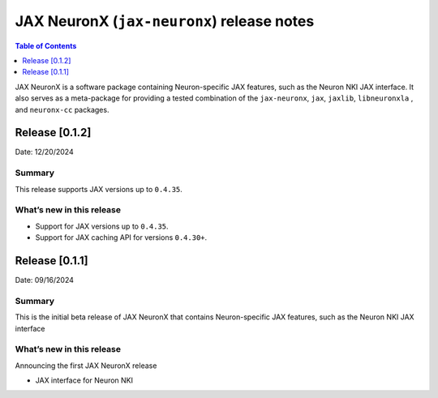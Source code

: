 .. |Trn1| replace:: :ref:`Trn1 <aws-trn1-arch>`
.. |Inf2| replace:: :ref:`Inf2 <aws-inf2-arch>`

.. _jax-neuronx-rn:

JAX NeuronX (``jax-neuronx``) release notes
================================================

.. contents:: Table of Contents
   :local:
   :depth: 1

JAX NeuronX is a software package containing Neuron-specific JAX features, such as
the Neuron NKI JAX interface. It also serves as a meta-package for providing
a tested combination of the ``jax-neuronx``, ``jax``, ``jaxlib``, ``libneuronxla``
, and ``neuronx-cc`` packages.

Release [0.1.2]
----------------------
Date: 12/20/2024


Summary
~~~~~~~

This release supports JAX versions up to ``0.4.35``.


What’s new in this release
~~~~~~~~~~~~~~~~~~~~~~~~~~

- Support for JAX versions up to ``0.4.35``.
- Support for JAX caching API for versions ``0.4.30+``.


Release [0.1.1]
----------------------
Date: 09/16/2024


Summary
~~~~~~~

This is the initial beta release of JAX NeuronX that contains Neuron-specific JAX features,
such as the Neuron NKI JAX interface


What’s new in this release
~~~~~~~~~~~~~~~~~~~~~~~~~~

Announcing the first JAX NeuronX release

- JAX interface for Neuron NKI

